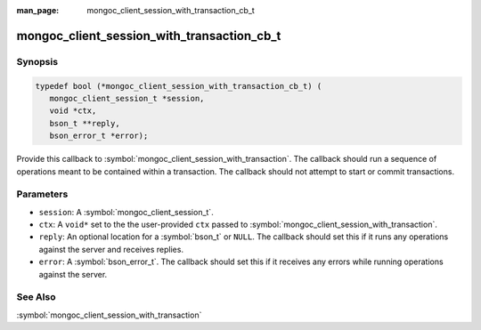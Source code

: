 :man_page: mongoc_client_session_with_transaction_cb_t

mongoc_client_session_with_transaction_cb_t
===========================================

Synopsis
--------

.. code-block:: c

  typedef bool (*mongoc_client_session_with_transaction_cb_t) (
     mongoc_client_session_t *session,
     void *ctx,
     bson_t **reply,
     bson_error_t *error);

Provide this callback to :symbol:`mongoc_client_session_with_transaction`. The callback should run a sequence of operations meant to be contained within a transaction.  The callback should not attempt to start or commit transactions.

Parameters
----------

* ``session``: A :symbol:`mongoc_client_session_t`.
* ``ctx``: A ``void*`` set to the the user-provided ``ctx`` passed to :symbol:`mongoc_client_session_with_transaction`.
* ``reply``: An optional location for a :symbol:`bson_t` or ``NULL``. The callback should set this if it runs any operations against the server and receives replies.
* ``error``: A :symbol:`bson_error_t`. The callback should set this if it receives any errors while running operations against the server.

See Also
--------

:symbol:`mongoc_client_session_with_transaction`
